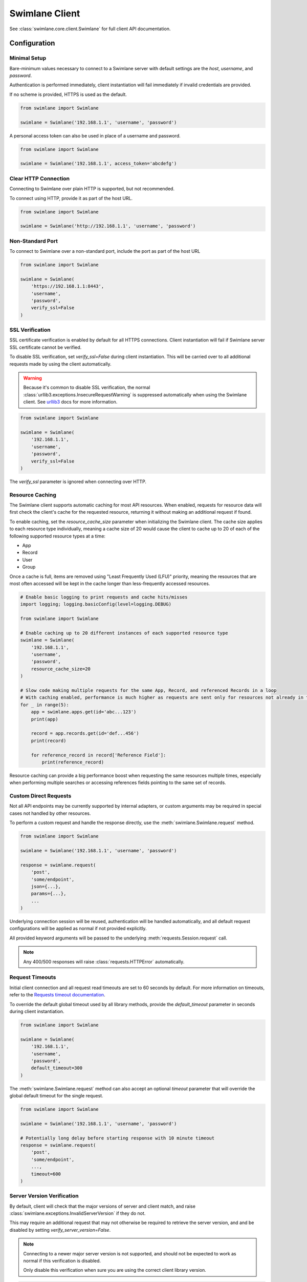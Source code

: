 

Swimlane Client
===============

See :class:`swimlane.core.client.Swimlane` for full client API documentation.



Configuration
-------------

Minimal Setup
^^^^^^^^^^^^^

Bare-minimum values necessary to connect to a Swimlane server with default settings are the `host`, `username`, and
`password`.

Authentication is performed immediately, client instantiation will fail immediately if invalid credentials are provided.

If no scheme is provided, HTTPS is used as the default.

.. code-block:: python

    from swimlane import Swimlane

    swimlane = Swimlane('192.168.1.1', 'username', 'password')


A personal access token can also be used in place of a username and password.

.. code-block:: python

    from swimlane import Swimlane

    swimlane = Swimlane('192.168.1.1', access_token='abcdefg')


Clear HTTP Connection
^^^^^^^^^^^^^^^^^^^^^

Connecting to Swimlane over plain HTTP is supported, but not recommended.

To connect using HTTP, provide it as part of the host URL.

.. code-block:: python

    from swimlane import Swimlane

    swimlane = Swimlane('http://192.168.1.1', 'username', 'password')


Non-Standard Port
^^^^^^^^^^^^^^^^^

To connect to Swimlane over a non-standard port, include the port as part of the host URL

.. code-block:: python

    from swimlane import Swimlane

    swimlane = Swimlane(
        'https://192.168.1.1:8443',
        'username',
        'password',
        verify_ssl=False
    )


SSL Verification
^^^^^^^^^^^^^^^^

SSL certificate verification is enabled by default for all HTTPS connections. Client instantiation will fail if Swimlane
server SSL certificate cannot be verified.

To disable SSL verification, set `verify_ssl=False` during client instantiation. This will be carried over to all
additional requests made by using the client automatically.

.. warning::

    Because it's common to disable SSL verification, the normal :class:`urllib3.exceptions.InsecureRequestWarning`
    is suppressed automatically when using the Swimlane client. See urllib3_ docs for more information.

.. _urllib3: http://urllib3.readthedocs.io/en/latest/user-guide.html#certificate-verification

.. code-block:: python

    from swimlane import Swimlane

    swimlane = Swimlane(
        '192.168.1.1',
        'username',
        'password',
        verify_ssl=False
    )


The `verify_ssl` parameter is ignored when connecting over HTTP.


Resource Caching
^^^^^^^^^^^^^^^^

.. versionadded:: 2.16.2

The Swimlane client supports automatic caching for most API resources. When enabled, requests for resource data will
first check the client's cache for the requested resource, returning it without making an additional request if found.

To enable caching, set the `resource_cache_size` parameter when initializing the Swimlane client. The cache size applies
to each resource type individually, meaning a cache size of 20 would cause the client to cache up to 20 of each of the
following supported resource types at a time:

- App
- Record
- User
- Group

Once a cache is full, items are removed using "Least Frequently Used (LFU)" priority, meaning the resources that are
most often accessed will be kept in the cache longer than less-frequently accessed resources.

.. code-block:: python

    # Enable basic logging to print requests and cache hits/misses
    import logging; logging.basicConfig(level=logging.DEBUG)

    from swimlane import Swimlane

    # Enable caching up to 20 different instances of each supported resource type
    swimlane = Swimlane(
        '192.168.1.1',
        'username',
        'password',
        resource_cache_size=20
    )

    # Slow code making multiple requests for the same App, Record, and referenced Records in a loop
    # With caching enabled, performance is much higher as requests are sent only for resources not already in the cache
    for _ in range(5):
        app = swimlane.apps.get(id='abc...123')
        print(app)

        record = app.records.get(id='def...456')
        print(record)

        for reference_record in record['Reference Field']:
            print(reference_record)


Resource caching can provide a big performance boost when requesting the same resources multiple times, especially when
performing multiple searches or accessing references fields pointing to the same set of records.


Custom Direct Requests
^^^^^^^^^^^^^^^^^^^^^^

Not all API endpoints may be currently supported by internal adapters, or custom arguments may be required in special
cases not handled by other resources.

To perform a custom request and handle the response directly, use the :meth:`swimlane.Swimlane.request` method.

.. code-block:: python

    from swimlane import Swimlane

    swimlane = Swimlane('192.168.1.1', 'username', 'password')

    response = swimlane.request(
        'post',
        'some/endpoint',
        json={...},
        params={...},
        ...
    )

Underlying connection session will be reused, authentication will be handled automatically, and all default request
configurations will be applied as normal if not provided explicitly.

All provided keyword arguments will be passed to the underlying :meth:`requests.Session.request` call.

.. note::

    Any 400/500 responses will raise :class:`requests.HTTPError` automatically.


Request Timeouts
^^^^^^^^^^^^^^^^

Initial client connection and all request read timeouts are set to 60 seconds by default. For more information on
timeouts, refer to the `Requests timeout documentation`_.

.. _Requests timeout documentation: http://docs.python-requests.org/en/master/user/quickstart/#timeouts

To override the default global timeout used by all library methods, provide the `default_timeout` parameter in seconds
during client instantiation.

.. code-block:: python

    from swimlane import Swimlane

    swimlane = Swimlane(
        '192.168.1.1',
        'username',
        'password',
        default_timeout=300
    )


The :meth:`swimlane.Swimlane.request` method can also accept an optional `timeout` parameter that will override the
global default timeout for the single request.

.. code-block:: python

    from swimlane import Swimlane

    swimlane = Swimlane('192.168.1.1', 'username', 'password')

    # Potentially long delay before starting response with 10 minute timeout
    response = swimlane.request(
        'post',
        'some/endpoint',
        ...,
        timeout=600
    )


Server Version Verification
^^^^^^^^^^^^^^^^^^^^^^^^^^^

By default, client will check that the major versions of server and client match, and raise
:class:`swimlane.exceptions.InvalidServerVersion` if they do not.

This may require an additional request that may not otherwise be required to retrieve the server version, and and be
disabled by setting `verify_server_version=False`.

.. note::

    Connecting to a newer major server version is not supported, and should not be expected to work as normal if this
    verification is disabled.

    Only disable this verification when sure you are using the correct client library version.

.. code-block:: python

    from swimlane import Swimlane

    swimlane = Swimlane(
        '192.168.1.1',
        'username',
        'password',
        verify_server_version=False
    )



Available Adapters
------------------

Examples of usage for preconfigured adapters available on client instances, abstracting retrieval and instantiation of
various resource instances.

See various adapter class documentation :mod:`swimlane.core.adapters` for more information

Apps
^^^^

Handles retrieval of App resources.

Retrieve an app by ID or name:

.. code-block:: python

    app_by_id = swimlane.apps.get(id='58f...387')

    app_by_name = swimlane.apps.get(name='Target App')

Get list of all apps:

.. code-block:: python

    apps = swimlane.apps.list()


Users
^^^^^

Handles retrieval of User resources.

Retrieve a single user by ID or display name:

.. code-block:: python

    user_by_id = swimlane.users.get(id='58f...387')

    user_by_display_name = swimlane.users.get(display_name='admin')

Get list of all users:

.. code-block:: python

    users = swimlane.users.list()


Groups
^^^^^^

Handles retrieval of Group resources.

Retrieve a single group by ID or name:

.. code-block:: python

    group_by_id = swimlane.groups.get(id='58f...387')

    group_by_display_name = swimlane.groups.get(name='Everyone')


Get list of all groups:

.. code-block:: python

    groups = swimlane.groups.list()



Helpers
^^^^^^^

Any miscellaneous methods for API endpoints not better suited for other adapters or used for high performance with bulk
requests.

.. code-block:: python

    swimlane.helpers.add_record_references(
        app_id='123...456',
        record_id='789...0ab',
        field_id='abc...def',
        target_record_ids=[
            '123...456',
            '789...0ab',
            'cde...f12',
            ...
        ]
    )


Check the status of app.records.bulk_modify() or app.records.bulk_delete() jobs.

.. code-block:: python

    # Get target app
    app = swimlane.apps.get(name='App')

    # Bulk modify records matching filters
    job_id = app.records.bulk_modify(
        ('Numeric', 'equals', 1), 
        values={'Numeric': 2}
    )
    
    # Check bulk job status
    status = swimlane.helpers.check_bulk_job_status(job_id)
    print(status)

    [{'$type': 'Core.Models.Jobs.JobInfo, Core',
      'job': 'a4EDVRY7UOHpz5_xV',
      'status': 'started',
      'task': 'BatchRecordUpdate'},
     {'$type': 'Core.Models.Jobs.JobInfo, Core',
      'job': 'a4EDVRY7UOHpz5_xV',
      'message': 'Batch update 100% completed.',
      'status': 'inProgress',
      'task': 'BatchRecordUpdate'},
     {'$type': 'Core.Models.Jobs.JobInfo, Core',
      'details': {'$type': 'Core.Models.Notifications.BulkModifyFinishedNotification, Core',
       'applicationId': 'aRDyEl8ZRd7gKrEN5',
       'bulkModificationType': 'update',
       'dateTime': '2018-01-02T16:46:46.4982709Z',
       'disabled': False,
       'errors': [],
       'id': 'aJxpdAwvKWUSaEPRz',
       'jobId': 'a4EDVRY7UOHpz5_xV',
       'notificationType': 'console',
       'output': 'Task complete',
       'status': 'Finished',
       'taskName': 'BatchRecordUpdate',
       'totalRecordsSkipped': 1,
       'totalRecordsUpdated': 0,
       'userName': 'admin',
       'warnings': [{'$type': 'Core.Models.Notifications.RecordMessage, Core',
         'message': 'Record is already locked, skipping',
         'recordId': 'aPieydMqIo6lgwxd9',
         'trackingId': 'BNAW-15'}]},
      'job': 'a4EDVRY7UOHpz5_xV',
      'status': 'completed',
      'task': 'BatchRecordUpdate'}]
